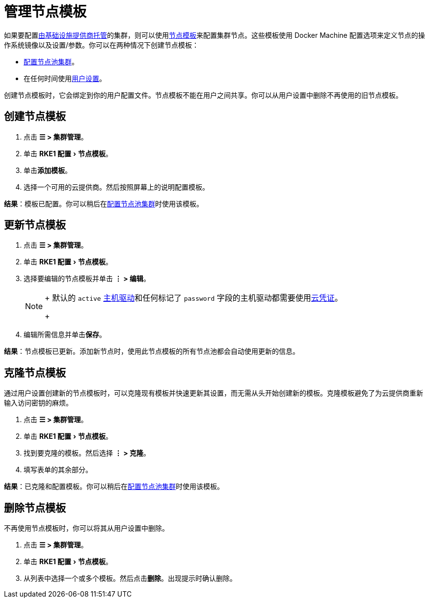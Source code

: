 = 管理节点模板
:experimental:

如果要配置xref:../../pages-for-subheaders/use-new-nodes-in-an-infra-provider.adoc[由基础设施提供商托管]的集群，则可以使用link:../../pages-for-subheaders/use-new-nodes-in-an-infra-provider.adoc#节点模板[节点模板]来配置集群节点。这些模板使用 Docker Machine 配置选项来定义节点的操作系统镜像以及设置/参数。你可以在两种情况下创建节点模板：

* xref:../../pages-for-subheaders/use-new-nodes-in-an-infra-provider.adoc[配置节点池集群]。
* 在任何时间使用xref:../../pages-for-subheaders/user-settings.adoc[用户设置]。

创建节点模板时，它会绑定到你的用户配置文件。节点模板不能在用户之间共享。你可以从用户设置中删除不再使用的旧节点模板。

== 创建节点模板

. 点击 *☰ > 集群管理*。
. 单击 menu:RKE1 配置[节点模板]。
. 单击**添加模板**。
. 选择一个可用的云提供商。然后按照屏幕上的说明配置模板。

*结果*：模板已配置。你可以稍后在xref:../../pages-for-subheaders/use-new-nodes-in-an-infra-provider.adoc[配置节点池集群]时使用该模板。

== 更新节点模板

. 点击 *☰ > 集群管理*。
. 单击 menu:RKE1 配置[节点模板]。
. 选择要编辑的节点模板并单击 *⋮ > 编辑*。
+

[NOTE]
====
+
默认的 `active` xref:../../how-to-guides/new-user-guides/authentication-permissions-and-global-configuration/about-provisioning-drivers/manage-node-drivers.adoc[主机驱动]和任何标记了 `password` 字段的主机驱动都需要使用link:../../pages-for-subheaders/use-new-nodes-in-an-infra-provider.adoc#云凭证[云凭证]。
+
====


. 编辑所需信息并单击**保存**。

*结果*：节点模板已更新。添加新节点时，使用此节点模板的所有节点池都会自动使用更新的信息。

== 克隆节点模板

通过用户设置创建新的节点模板时，可以克隆现有模板并快速更新其设置，而无需从头开始创建新的模板。克隆模板避免了为云提供商重新输入访问密钥的麻烦。

. 点击 *☰ > 集群管理*。
. 单击 menu:RKE1 配置[节点模板]。
. 找到要克隆的模板。然后选择 *⋮ > 克隆*。
. 填写表单的其余部分。

*结果*：已克隆和配置模板。你可以稍后在xref:../../pages-for-subheaders/use-new-nodes-in-an-infra-provider.adoc[配置节点池集群]时使用该模板。

== 删除节点模板

不再使用节点模板时，你可以将其从用户设置中删除。

. 点击 *☰ > 集群管理*。
. 单击 menu:RKE1 配置[节点模板]。
. 从列表中选择一个或多个模板。然后点击**删除**。出现提示时确认删除。
